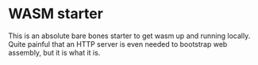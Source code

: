 * WASM starter
This is an absolute bare bones starter to get wasm up and running locally. Quite painful that an HTTP server is even needed to bootstrap web assembly, but it is what it is.
